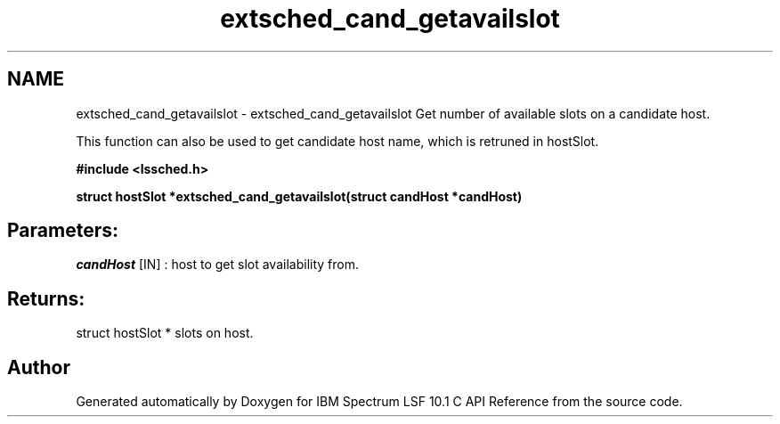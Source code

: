 .TH "extsched_cand_getavailslot" 3 "10 Jun 2021" "Version 10.1" "IBM Spectrum LSF 10.1 C API Reference" \" -*- nroff -*-
.ad l
.nh
.SH NAME
extsched_cand_getavailslot \- extsched_cand_getavailslot 
Get number of available slots on a candidate host.
.PP
This function can also be used to get candidate host name, which is retruned in hostSlot.
.PP
\fB#include <lssched.h>\fP
.PP
\fB struct hostSlot *extsched_cand_getavailslot(struct candHost *candHost)\fP
.PP
.SH "Parameters:"
\fIcandHost\fP [IN] : host to get slot availability from.
.PP
.SH "Returns:"
struct hostSlot *  slots on host. 
.PP

.SH "Author"
.PP 
Generated automatically by Doxygen for IBM Spectrum LSF 10.1 C API Reference from the source code.
